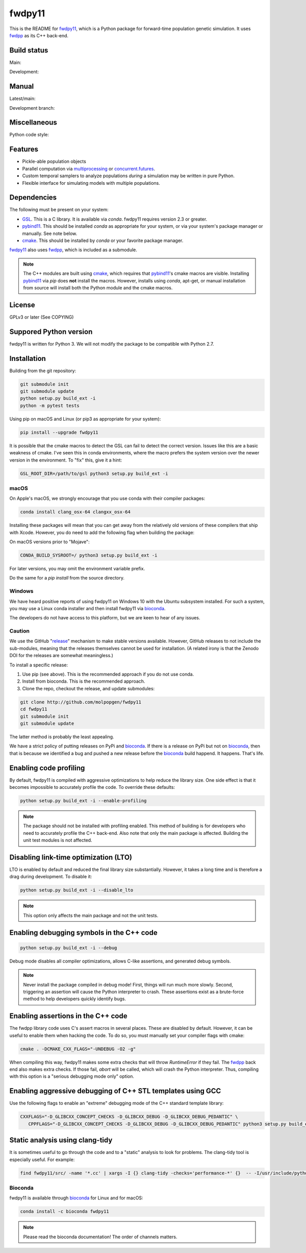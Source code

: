 fwdpy11
*************************

This is the README for fwdpy11_, which is a Python package for forward-time population genetic simulation.  It uses
fwdpp_ as its C++ back-end.


.. image:: https://anaconda.org/bioconda/fwdpy11/badges/license.svg
        :target: https://anaconda.org/bioconda/fwdpy11

.. image:: https://anaconda.org/bioconda/fwdpy11/badges/installer/conda.svg
        :target: https://conda.anaconda.org/bioconda

.. image:: https://anaconda.org/bioconda/fwdpy11/badges/version.svg   
	:target: https://anaconda.org/bioconda/fwdpy11

.. image:: https://anaconda.org/bioconda/fwdpy11/badges/platforms.svg   
        :target: https://anaconda.org/bioconda/fwdpy11


Build status
-----------------------

Main:

.. image:: https://travis-ci.org/molpopgen/fwdpy11.svg?branch=main
    :target: https://travis-ci.org/molpopgen/fwdpy11

.. image:: https://circleci.com/gh/molpopgen/fwdpy11/tree/main.svg?style=svg
    :target: https://circleci.com/gh/molpopgen/fwdpy11/tree/main

Development: 

.. image:: https://travis-ci.org/molpopgen/fwdpy11.svg?branch=dev
    :target: https://travis-ci.org/molpopgen/fwdpy11

.. image:: https://circleci.com/gh/molpopgen/fwdpy11/tree/dev.svg?style=svg
    :target: https://circleci.com/gh/molpopgen/fwdpy11/tree/dev

Manual
-----------------------

Latest/main:

.. image:: https://readthedocs.org/projects/fwdpy11/badge/?version=latest
	:target: http://fwdpy11.readthedocs.io/en/latest/?badge=latest

Development branch:

.. image:: https://readthedocs.org/projects/fwdpy11/badge/?version=dev
	:target: http://fwdpy11.readthedocs.io/en/dev/?badge=dev

Miscellaneous
-----------------------

Python code style:

.. image:: https://img.shields.io/badge/code%20style-black-000000.svg
    :target: https://github.com/psf/black

Features
-----------------------

* Pickle-able population objects
* Parallel computation via multiprocessing_ or concurrent.futures_.
* Custom temporal samplers to analyze populations *during* a simulation may be written in pure Python.
* Flexible interface for simulating models with multiple populations.

Dependencies
-----------------------

The following must be present on your system:

* GSL_. This is a C library.  It is available via `conda`.  fwdpy11 requires version 2.3 or greater.
* pybind11_. This should be installed `conda` as appropriate for your system, or via your system's package manager or
  manually.  See note below.
* cmake_. This should be installed by `conda` or your favorite package manager.

fwdpy11_ also uses fwdpp_, which is included as a submodule.

.. note::

    The C++ modules are built using cmake_, which requires that pybind11_'s cmake macros are visible.
    Installing pybind11_ via `pip` does **not** install the macros.  However, installs using `conda`, 
    apt-get, or manual installation from source will install both the Python module and the cmake macros.

License
-----------------------

GPLv3 or later (See COPYING)

Suppored Python version
-----------------------

fwdpy11 is written for Python 3.  We will not modify the package to be compatible with Python 2.7.


Installation
---------------------------------

Building from the git repository:

.. code-block:: bash

    git submodule init
    git submodule update
    python setup.py build_ext -i
    python -m pytest tests

Using pip on macOS and Linux (or pip3 as appropriate for your system):

.. code-block:: bash

    pip install --upgrade fwdpy11

It is possible that the cmake macros to detect the GSL can fail to detect the correct version.  Issues like this are a
basic weakness of cmake.  I've seen this in conda environments, where the macro prefers the system version over the
newer version in the environment.  To "fix" this, give it a hint:

.. code-block:: bash

    GSL_ROOT_DIR=/path/to/gsl python3 setup.py build_ext -i

macOS
==================================

On Apple's macOS, we strongly encourage that you use conda with their compiler packages:

.. code-block:: bash

    conda install clang_osx-64 clangxx_osx-64

Installing these packages will mean that you can get away from the relatively old versions of these compilers that ship
with Xcode.   However, you do need to add the following flag when building the package:

On macOS versions prior to "Mojave":

.. code-block:: bash

    CONDA_BUILD_SYSROOT=/ python3 setup.py build_ext -i

For later versions, you may omit the environment variable prefix.

Do the same for a `pip install` from the source directory.

Windows
========================================

We have heard positive reports of using fwdpy11 on Windows 10 with the Ubuntu subsystem installed.  For such
a system, you may use a Linux conda installer and then install fwdpy11 via bioconda_.

The developers do not have access to this platform, but we are keen to hear of any issues.

Caution
==================================

We use the GitHub "release_" mechanism to make stable versions available.  However, GitHub releases to not include the
sub-modules, meaning that the releases themselves cannot be used for installation.  (A related irony is that the Zenodo
DOI for the releases are somewhat meaningless.)

To install a specific release:

1. Use pip (see above).  This is the recommended approach if you do not use conda.
2. Install from bioconda.  This is the recommended approach.
3. Clone the repo, checkout the release, and update submodules:

.. code-block:: bash

    git clone http://github.com/molpopgen/fwdpy11
    cd fwdpy11
    git submodule init
    git submodule update

The latter method is probably the least appealing.

We have a strict policy of putting releases on PyPi and bioconda_.  If there is a release on PyPi but not on bioconda_,
then that is because we identified a bug and pushed a new release before the bioconda_ build happend.  It happens.
That's life.

Enabling code profiling
-------------------------------------------------------------------

By default, fwdpy11 is compiled with aggressive optimizations to help reduce the library size. One side effect
is that it becomes impossible to accurately profile the code.  To override these defaults:

.. code-block:: bash

   python setup.py build_ext -i --enable-profiling

.. note::

   The package should not be installed with profiling enabled. This method of building
   is for developers who need to accurately profile the C++ back-end.  Also note that
   only the main package is affected.  Building the unit test modules is not affected.

Disabling link-time optimization (LTO)
------------------------------------------------------------------

LTO is enabled by default and reduced the final library size substantially. However, it takes a
long time and is therefore a drag during development.  To disable it:

.. code-block:: bash

   python setup.py build_ext -i --disable_lto

.. note::

   This option only affects the main package and not the unit tests.


Enabling debugging symbols in the C++ code
------------------------------------------------------------------

.. code-block:: bash

    python setup.py build_ext -i --debug

Debug mode disables all compiler optimizations, allows C-like assertions, and generated debug symbols.

.. note::
    Never install the package compiled in debug mode!  First, things will run much more slowly.  
    Second, triggering an assertion will cause the Python interpreter to crash.  These assertions
    exist as a brute-force method to help developers quickly identify bugs.

Enabling assertions in the C++ code
------------------------------------------------------------------

The fwdpp library code uses C's assert macros in several places.  These are disabled by default.  However, it can be useful to
enable them when hacking the code.  To do so, you must manually set your compiler flags with cmake:

.. code-block:: bash
    
    cmake . -DCMAKE_CXX_FLAGS="-UNDEBUG -O2 -g"

When compiling this way, fwdpy11 makes some extra checks that will throw `RuntimeError` if they fail.  The fwdpp_ back
end also makes extra checks.  If those fail, `abort` will be called, which will crash the Python interpreter.  Thus,
compiling with this option is a "serious debugging mode only" option.

Enabling aggressive debugging of C++ STL templates using GCC
------------------------------------------------------------------------------------------------------------------------------------

Use the following flags to enable an "extreme" debugging mode of the C++ standard template library:

.. code-block:: bash

   CXXFLAGS="-D_GLIBCXX_CONCEPT_CHECKS -D_GLIBCXX_DEBUG -D_GLIBCXX_DEBUG_PEDANTIC" \
      CPPFLAGS="-D_GLIBCXX_CONCEPT_CHECKS -D_GLIBCXX_DEBUG -D_GLIBCXX_DEBUG_PEDANTIC" python3 setup.py build_ext -i

Static analysis using clang-tidy
-----------------------------------------------------------------------

It is sometimes useful to go through the code and to a "static" analysis to look for problems. The clang-tidy
tool is especially useful.  For example:

.. code-block:: bash

   find fwdpy11/src/ -name '*.cc' | xargs -I {} clang-tidy -checks='performance-*' {}  -- -I/usr/include/python3.7m -I./fwdpy11/headers/fwdpp -I./fwdpy11/headers

Bioconda
=================================

fwdpy11 is available through bioconda_ for Linux and for macOS:

.. code-block:: bash

    conda install -c bioconda fwdpy11

.. note::

   Please read the bioconda documentation!  
   The order of channels matters.

.. _fwdpy11: http://molpopgen.github.io/fwdpy11
.. _fwdpp: http://molpopgen.github.io/fwdpp
.. _GSL: http://gnu.org/software/gsl
.. _pybind11: https://github.com/pybind/pybind11
.. _multiprocessing: https://docs.python.org/3/library/multiprocessing.html
.. _concurrent.futures: https://docs.python.org/3/library/concurrent.futures.html
.. _bioconda: https://bioconda.github.io/
.. _release: https://github.com/molpopgen/fwdpy11/releases
.. _cmake: https://cmake.org
